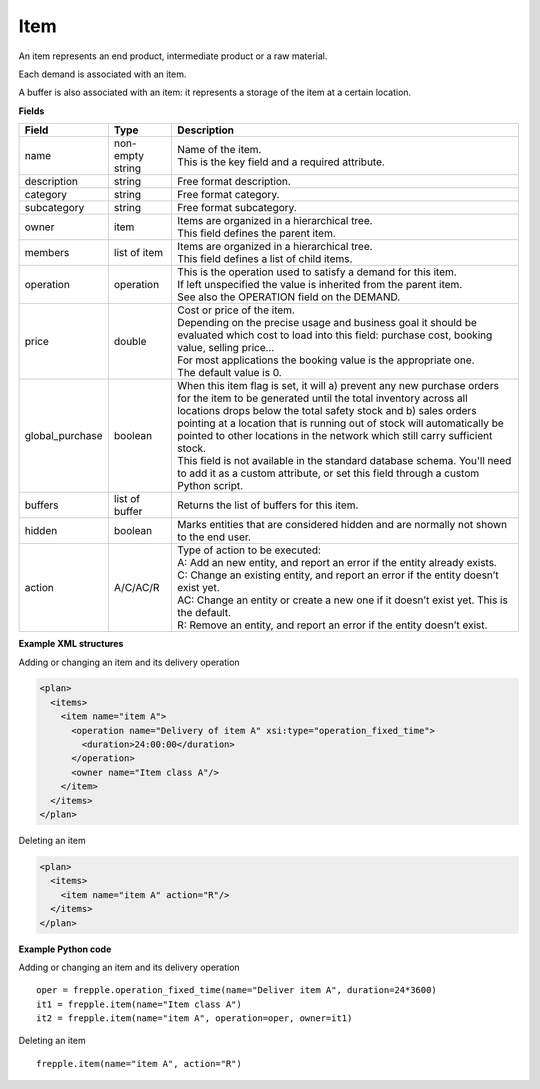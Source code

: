 ====
Item
====

An item represents an end product, intermediate product or a raw material.

Each demand is associated with an item.

A buffer is also associated with an item: it represents a storage of the item
at a certain location.

**Fields**

=============== ================= ===========================================================
Field           Type              Description
=============== ================= ===========================================================
name            non-empty string  | Name of the item.
                                  | This is the key field and a required attribute.
description     string            Free format description.
category        string            Free format category.
subcategory     string            Free format subcategory.
owner           item              | Items are organized in a hierarchical tree.
                                  | This field defines the parent item.
members         list of item      | Items are organized in a hierarchical tree.
                                  | This field defines a list of child items.
operation       operation         | This is the operation used to satisfy a demand for this
                                    item.
                                  | If left unspecified the value is inherited from the parent
                                     item.
                                  | See also the OPERATION field on the DEMAND.
price           double            | Cost or price of the item.
                                  | Depending on the precise usage and business goal it should
                                    be evaluated which cost to load into this field: purchase
                                    cost, booking value, selling price...
                                  | For most applications the booking value is the appropriate
                                    one.
                                  | The default value is 0.
global_purchase boolean           | When this item flag is set, it will a) prevent any new
                                    purchase orders for the item to be generated until the total
                                    inventory across all locations drops below the total safety
                                    stock and b) sales orders pointing at a location that is
                                    running out of stock will automatically be pointed to other
                                    locations in the network which still carry sufficient stock.
                                  | This field is not available in the standard database schema.
                                    You'll need to add it as a custom attribute, or set this
                                    field through a custom Python script.
buffers         list of buffer    Returns the list of buffers for this item.
hidden          boolean           Marks entities that are considered hidden and are normally
                                  not shown to the end user.
action          A/C/AC/R          | Type of action to be executed:
                                  | A: Add an new entity, and report an error if the entity
                                    already exists.
                                  | C: Change an existing entity, and report an error if the
                                    entity doesn’t exist yet.
                                  | AC: Change an entity or create a new one if it doesn’t
                                    exist yet. This is the default.
                                  | R: Remove an entity, and report an error if the entity
                                    doesn’t exist.
=============== ================= ===========================================================

**Example XML structures**

Adding or changing an item and its delivery operation

.. code-block:: XML

  <plan>
    <items>
      <item name="item A">
        <operation name="Delivery of item A" xsi:type="operation_fixed_time">
          <duration>24:00:00</duration>
        </operation>
        <owner name="Item class A"/>
      </item>
    </items>
  </plan>

Deleting an item

.. code-block:: XML

   <plan>
     <items>
       <item name="item A" action="R"/>
     </items>
   </plan>

**Example Python code**

Adding or changing an item and its delivery operation

::

    oper = frepple.operation_fixed_time(name="Deliver item A", duration=24*3600)
    it1 = frepple.item(name="Item class A")
    it2 = frepple.item(name="item A", operation=oper, owner=it1)

Deleting an item

::

   frepple.item(name="item A", action="R")
